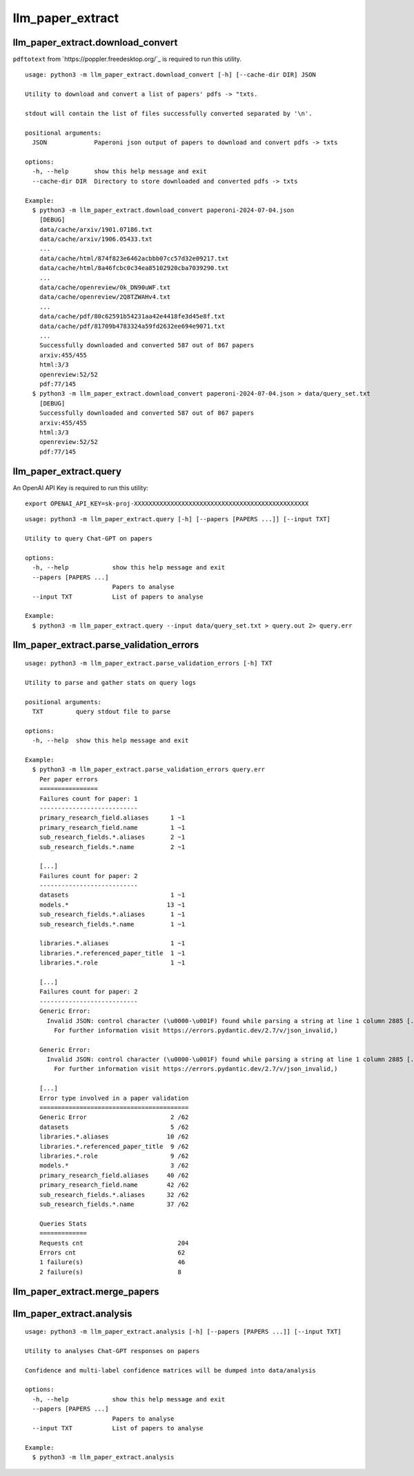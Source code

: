 #################
llm_paper_extract
#################

**********************************
llm_paper_extract.download_convert
**********************************

``pdftotext`` from `https://poppler.freedesktop.org/`_ is required to run this utility.

::

    usage: python3 -m llm_paper_extract.download_convert [-h] [--cache-dir DIR] JSON

    Utility to download and convert a list of papers' pdfs -> "txts.

    stdout will contain the list of files successfully converted separated by '\n'.

    positional arguments:
      JSON             Paperoni json output of papers to download and convert pdfs -> txts

    options:
      -h, --help       show this help message and exit
      --cache-dir DIR  Directory to store downloaded and converted pdfs -> txts

    Example:
      $ python3 -m llm_paper_extract.download_convert paperoni-2024-07-04.json
        [DEBUG]
        data/cache/arxiv/1901.07186.txt
        data/cache/arxiv/1906.05433.txt
        ...
        data/cache/html/874f823e6462acbbb07cc57d32e09217.txt
        data/cache/html/8a46fcbc0c34ea85102920cba7039290.txt
        ...
        data/cache/openreview/0k_DN90uWF.txt
        data/cache/openreview/2Q8TZWAHv4.txt
        ...
        data/cache/pdf/80c62591b54231aa42e4418fe3d45e8f.txt
        data/cache/pdf/81709b4783324a59fd2632ee694e9071.txt
        ...
        Successfully downloaded and converted 587 out of 867 papers
        arxiv:455/455
        html:3/3
        openreview:52/52
        pdf:77/145
      $ python3 -m llm_paper_extract.download_convert paperoni-2024-07-04.json > data/query_set.txt
        [DEBUG]
        Successfully downloaded and converted 587 out of 867 papers
        arxiv:455/455
        html:3/3
        openreview:52/52
        pdf:77/145

***********************
llm_paper_extract.query
***********************

An OpenAI API Key is required to run this utility:

::

    export OPENAI_API_KEY=sk-proj-XXXXXXXXXXXXXXXXXXXXXXXXXXXXXXXXXXXXXXXXXXXXXXXX

::

    usage: python3 -m llm_paper_extract.query [-h] [--papers [PAPERS ...]] [--input TXT]

    Utility to query Chat-GPT on papers

    options:
      -h, --help            show this help message and exit
      --papers [PAPERS ...]
                            Papers to analyse
      --input TXT           List of papers to analyse

    Example:
      $ python3 -m llm_paper_extract.query --input data/query_set.txt > query.out 2> query.err

*****************************************
llm_paper_extract.parse_validation_errors
*****************************************

::

    usage: python3 -m llm_paper_extract.parse_validation_errors [-h] TXT

    Utility to parse and gather stats on query logs

    positional arguments:
      TXT         query stdout file to parse

    options:
      -h, --help  show this help message and exit

    Example:
      $ python3 -m llm_paper_extract.parse_validation_errors query.err
        Per paper errors
        ================
        Failures count for paper: 1
        ---------------------------
        primary_research_field.aliases      1 ~1
        primary_research_field.name         1 ~1
        sub_research_fields.*.aliases       2 ~1
        sub_research_fields.*.name          2 ~1

        [...]
        Failures count for paper: 2
        ---------------------------
        datasets                            1 ~1
        models.*                           13 ~1
        sub_research_fields.*.aliases       1 ~1
        sub_research_fields.*.name          1 ~1

        libraries.*.aliases                 1 ~1
        libraries.*.referenced_paper_title  1 ~1
        libraries.*.role                    1 ~1

        [...]
        Failures count for paper: 2
        ---------------------------
        Generic Error: 
          Invalid JSON: control character (\u0000-\u001F) found while parsing a string at line 1 column 2885 [...]
            For further information visit https://errors.pydantic.dev/2.7/v/json_invalid,)

        Generic Error: 
          Invalid JSON: control character (\u0000-\u001F) found while parsing a string at line 1 column 2885 [...]
            For further information visit https://errors.pydantic.dev/2.7/v/json_invalid,)

        [...]
        Error type involved in a paper validation
        =========================================
        Generic Error                       2 /62
        datasets                            5 /62
        libraries.*.aliases                10 /62
        libraries.*.referenced_paper_title  9 /62
        libraries.*.role                    9 /62
        models.*                            3 /62
        primary_research_field.aliases     40 /62
        primary_research_field.name        42 /62
        sub_research_fields.*.aliases      32 /62
        sub_research_fields.*.name         37 /62

        Queries Stats
        =============
        Requests cnt                          204
        Errors cnt                            62
        1 failure(s)                          46
        2 failure(s)                          8

******************************
llm_paper_extract.merge_papers
******************************

**************************
llm_paper_extract.analysis
**************************

::

    usage: python3 -m llm_paper_extract.analysis [-h] [--papers [PAPERS ...]] [--input TXT]

    Utility to analyses Chat-GPT responses on papers

    Confidence and multi-label confidence matrices will be dumped into data/analysis

    options:
      -h, --help            show this help message and exit
      --papers [PAPERS ...]
                            Papers to analyse
      --input TXT           List of papers to analyse

    Example:
      $ python3 -m llm_paper_extract.analysis
